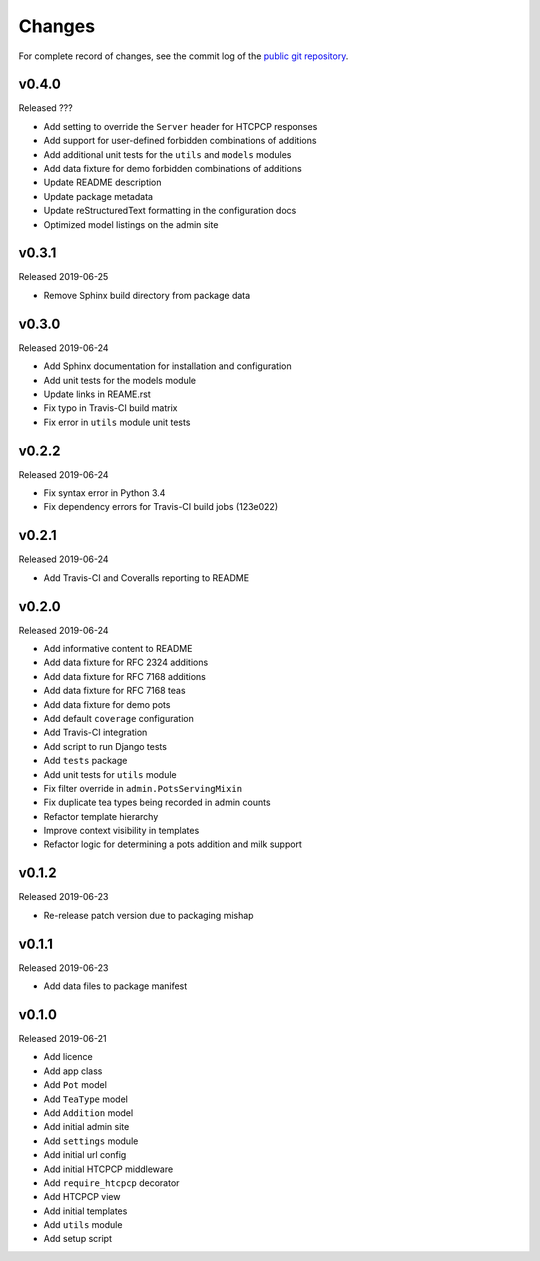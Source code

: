 Changes
=======

For complete record of changes, see the commit log of the `public git repository`_.

.. _public git repository: https://github.com/blueschu/django-htcpcp-tea

v0.4.0
------

Released ???

- Add setting to override the ``Server`` header for HTCPCP responses
- Add support for user-defined forbidden combinations of additions
- Add additional unit tests for the ``utils`` and ``models`` modules
- Add data fixture for demo forbidden combinations of additions
- Update README description
- Update package metadata
- Update reStructuredText formatting in the configuration docs
- Optimized model listings on the admin site

v0.3.1
------

Released 2019-06-25

- Remove Sphinx build directory from package data


v0.3.0
------

Released 2019-06-24

- Add Sphinx documentation for installation and configuration
- Add unit tests for the models module
- Update links in REAME.rst
- Fix typo in Travis-CI build matrix
- Fix error in ``utils`` module unit tests


v0.2.2
------

Released 2019-06-24

- Fix syntax error in Python 3.4
- Fix dependency errors for Travis-CI build jobs (123e022)


v0.2.1
------

Released 2019-06-24

- Add Travis-CI and Coveralls reporting to README

v0.2.0
------

Released 2019-06-24

- Add informative content to README
- Add data fixture for RFC 2324 additions
- Add data fixture for RFC 7168 additions
- Add data fixture for RFC 7168 teas
- Add data fixture for demo pots
- Add default ``coverage`` configuration
- Add Travis-CI integration
- Add script to run Django tests
- Add ``tests`` package
- Add unit tests for ``utils`` module
- Fix filter override in ``admin.PotsServingMixin``
- Fix duplicate tea types being recorded in admin counts
- Refactor template hierarchy
- Improve context visibility in templates
- Refactor logic for determining a pots addition and milk support

v0.1.2
------

Released 2019-06-23

- Re-release patch version due to packaging mishap

v0.1.1
------

Released 2019-06-23

- Add data files to package manifest

v0.1.0
------

Released 2019-06-21

- Add licence
- Add app class
- Add ``Pot`` model
- Add ``TeaType`` model
- Add ``Addition`` model
- Add initial admin site
- Add ``settings`` module
- Add initial url config
- Add initial HTCPCP middleware
- Add ``require_htcpcp`` decorator
- Add HTCPCP view
- Add initial templates
- Add ``utils`` module
- Add setup script
